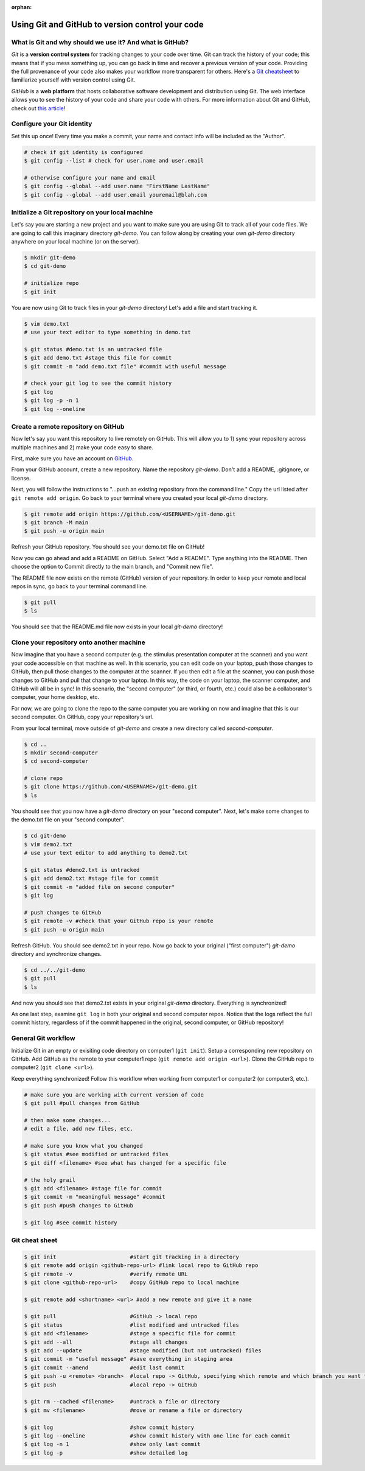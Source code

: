 :orphan:

=================================================
Using Git and GitHub to version control your code
=================================================

.. raw:: html

    <style> .blue {color:blue} </style>

.. role:: blue

What is Git and why should we use it? And what is GitHub?
=========================================================

*Git* is a **version control system** for tracking changes to your code over time. Git can track the history of your code; this means that if you mess something up, you can go back in time and recover a previous version of your code. Providing the full provenance of your code also makes your workflow more transparent for others. Here's a `Git cheatsheet <https://education.github.com/git-cheat-sheet-education.pdf>`_ to familiarize yourself with version control using Git.

*GitHub* is a **web platform** that hosts collaborative software development and distribution using Git. The web interface allows you to see the history of your code and share your code with others. For more information about Git and GitHub, check out `this article <https://codeburst.io/git-and-github-in-a-nutshell-b0a3cc06458f>`_!

Configure your Git identity
===========================

Set this up once! Every time you make a commit, your name and contact info will be included as the "Author". 

.. code-block:: bash

    # check if git identity is configured
    $ git config --list # check for user.name and user.email

    # otherwise configure your name and email
    $ git config --global --add user.name "FirstName LastName"
    $ git config --global --add user.email youremail@blah.com 

Initialize a Git repository on your local machine
=================================================

Let's say you are starting a new project and you want to make sure you are using Git to track all of your code files. We are going to call this imaginary directory `git-demo`. You can follow along by creating your own `git-demo` directory anywhere on your local machine (or on the server). 

.. code-block:: bash

    $ mkdir git-demo
    $ cd git-demo

    # initialize repo
    $ git init

You are now using Git to track files in your `git-demo` directory! Let's add a file and start tracking it. 

.. code-block:: bash

    $ vim demo.txt
    # use your text editor to type something in demo.txt

    $ git status #demo.txt is an untracked file
    $ git add demo.txt #stage this file for commit
    $ git commit -m "add demo.txt file" #commit with useful message

    # check your git log to see the commit history
    $ git log
    $ git log -p -n 1
    $ git log --oneline

Create a remote repository on GitHub
====================================

Now let's say you want this repository to live remotely on GitHub. This will allow you to 1) sync your repository across multiple machines and 2) make your code easy to share.

First, make sure you have an account on `GitHub <https://github.com/>`_. 

From your GitHub account, create a new repository. Name the repository `git-demo`. Don't add a README, .gitignore, or license. 

Next, you will follow the instructions to "...push an existing repository from the command line." Copy the url listed after ``git remote add origin``. Go back to your terminal where you created your local `git-demo` directory.  

.. code-block:: bash

    $ git remote add origin https://github.com/<USERNAME>/git-demo.git
    $ git branch -M main
    $ git push -u origin main

Refresh your GitHub repository. You should see your demo.txt file on GitHub! 

Now you can go ahead and add a README on GitHub. Select "Add a README". Type anything into the README. Then choose the option to Commit directly to the main branch, and "Commit new file". 

The README file now exists on the remote (GitHub) version of your repository. In order to keep your remote and local repos in sync, go back to your terminal command line. 

.. code-block:: bash

    $ git pull
    $ ls

You should see that the README.md file now exists in your local `git-demo` directory!

Clone your repository onto another machine
==========================================

Now imagine that you have a second computer (e.g. the stimulus presentation computer at the scanner) and you want your code accessible on that machine as well. In this scenario, you can edit code on your laptop, push those changes to GitHub, then pull those changes to the computer at the scanner. If you then edit a file at the scanner, you can push those changes to GitHub and pull that change to your laptop. In this way, the code on your laptop, the scanner computer, and GitHub will all be in sync! In this scenario, the "second computer" (or third, or fourth, etc.) could also be a collaborator's computer, your home desktop, etc. 

For now, we are going to clone the repo to the same computer you are working on now and imagine that this is our second computer. On GitHub, copy your repository's url. 

From your local terminal, move outside of `git-demo` and create a new directory called `second-computer`. 

.. code-block:: bash

    $ cd ..
    $ mkdir second-computer
    $ cd second-computer

    # clone repo
    $ git clone https://github.com/<USERNAME>/git-demo.git
    $ ls

You should see that you now have a `git-demo` directory on your "second computer". Next, let's make some changes to the demo.txt file on your "second computer". 

.. code-block:: bash

    $ cd git-demo
    $ vim demo2.txt
    # use your text editor to add anything to demo2.txt

    $ git status #demo2.txt is untracked
    $ git add demo2.txt #stage file for commit
    $ git commit -m "added file on second computer"
    $ git log

    # push changes to GitHub
    $ git remote -v #check that your GitHub repo is your remote
    $ git push -u origin main

Refresh GitHub. You should see demo2.txt in your repo. Now go back to your original ("first computer") `git-demo` directory and synchronize changes. 

.. code-block:: bash

    $ cd ../../git-demo
    $ git pull
    $ ls

And now you should see that demo2.txt exists in your original `git-demo` directory. Everything is synchronized!

As one last step, examine ``git log`` in both your original and second computer repos. Notice that the logs reflect the full commit history, regardless of if the commit happened in the original, second computer, or GitHub repository! 

General Git workflow
====================

Initialize Git in an empty or exisiting code directory on computer1 (``git init``). Setup a corresponding new repository on GitHub. Add GitHub as the remote to your computer1 repo (``git remote add origin <url>``). Clone the GitHub repo to computer2 (``git clone <url>``). 

Keep everything synchronized! Follow this workflow when working from computer1 or computer2 (or computer3, etc.). 

.. code-block:: bash

    # make sure you are working with current version of code
    $ git pull #pull changes from GitHub

    # then make some changes...
    # edit a file, add new files, etc.

    # make sure you know what you changed
    $ git status #see modified or untracked files
    $ git diff <filename> #see what has changed for a specific file

    # the holy grail
    $ git add <filename> #stage file for commit
    $ git commit -m "meaningful message" #commit
    $ git push #push changes to GitHub

    $ git log #see commit history

Git cheat sheet
===============

.. code-block:: bash

    $ git init                       #start git tracking in a directory
    $ git remote add origin <github-repo-url> #link local repo to GitHub repo
    $ git remote -v                  #verify remote URL
    $ git clone <github-repo-url>    #copy GitHub repo to local machine

    $ git remote add <shortname> <url> #add a new remote and give it a name

    $ git pull                       #GitHub -> local repo
    $ git status                     #list modified and untracked files
    $ git add <filename>             #stage a specific file for commit
    $ git add --all                  #stage all changes
    $ git add --update               #stage modified (but not untracked) files
    $ git commit -m "useful message" #save everything in staging area
    $ git commit --amend             #edit last commit
    $ git push -u <remote> <branch>  #local repo -> GitHub, specifying which remote and which branch you want to push to
    $ git push                       #local repo -> GitHub

    $ git rm --cached <filename>     #untrack a file or directory
    $ git mv <filename>              #move or rename a file or directory

    $ git log                        #show commit history
    $ git log --oneline              #show commit history with one line for each commit
    $ git log -n 1                   #show only last commit
    $ git log -p                     #show detailed log
